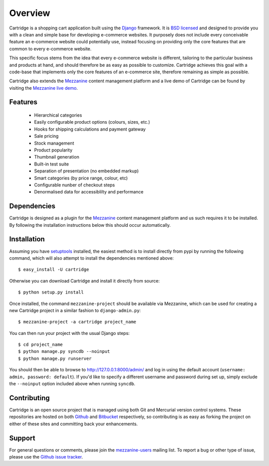 ========
Overview
========

Cartridge is a shopping cart application built using the `Django`_ framework. 
It is `BSD licensed`_ and designed to provide you with a clean and simple 
base for developing e-commerce websites. It purposely does not include every 
conceivable feature an e-commerce website could potentially use, instead 
focusing on providing only the core features that are common to every 
e-commerce website. 

This specific focus stems from the idea that every e-commerce website is 
different, tailoring to the particular business and products at hand, and 
should therefore be as easy as possible to customize. Cartridge achieves 
this goal with a code-base that implements only the core features of an 
e-commerce site, therefore remaining as simple as possible.

Cartridge also extends the `Mezzanine`_ content management platform and a live 
demo of Cartridge can be found by visiting the `Mezzanine live demo`_.

Features
========

  * Hierarchical categories
  * Easily configurable product options (colours, sizes, etc.)
  * Hooks for shipping calculations and payment gateway
  * Sale pricing
  * Stock management
  * Product popularity
  * Thumbnail generation
  * Built-in test suite
  * Separation of presentation (no embedded markup)
  * Smart categories (by price range, colour, etc)
  * Configurable nunber of checkout steps
  * Denormalised data for accessiblilty and performance

Dependencies
============

Cartridge is designed as a plugin for the `Mezzanine`_ content management 
platform and us such requires it to be installed. By following the 
installation instructions below this should occur automatically.

Installation
============

Assuming you have `setuptools`_ installed, the easiest method is to install 
directly from pypi by running the following command, which will also attempt 
to install the dependencies mentioned above::

    $ easy_install -U cartridge

Otherwise you can download Cartridge and install it directly from source::

    $ python setup.py install
    
Once installed, the command ``mezzanine-project`` should be available via 
Mezzanine, which can be used for creating a new Cartridge project in a 
similar fashion to ``django-admin.py``::

    $ mezzanine-project -a cartridge project_name

You can then run your project with the usual Django steps::

    $ cd project_name
    $ python manage.py syncdb --noinput
    $ python manage.py runserver
    
You should then be able to browse to http://127.0.0.1:8000/admin/ and log 
in using the default account (``username: admin, password: default``). If 
you'd like to specify a different username and password during set up, simply 
exclude the ``--noinput`` option included above when running ``syncdb``.

Contributing
============

Cartridge is an open source project that is managed using both Git and 
Mercurial version control systems. These repositories are hosted on both 
`Github`_ and `Bitbucket`_ respectively, so contributing is as easy as 
forking the project on either of these sites and committing back your 
enhancements. 

Support
=======

For general questions or comments, please join the 
`mezzanine-users`_ mailing list. To report a bug or other type of issue, 
please use the `Github issue tracker`_.

.. _`Django`: http://djangoproject.com/
.. _`BSD licensed`: http://www.linfo.org/bsdlicense.html
.. _`Mezzanine live demo`: http://mezzanine.jupo.org/
.. _`setuptools`: http://pypi.python.org/pypi/setuptools
.. _`Mezzanine`: http://mezzanine.jupo.org/
.. _`Github`: http://github.com/stephenmcd/cartridge/
.. _`Bitbucket`: http://bitbucket.org/stephenmcd/cartridge/
.. _`mezzanine-users`: http://groups.google.com/group/mezzanine-users
.. _`Github issue tracker`: http://github.com/stephenmcd/cartridge/issues
